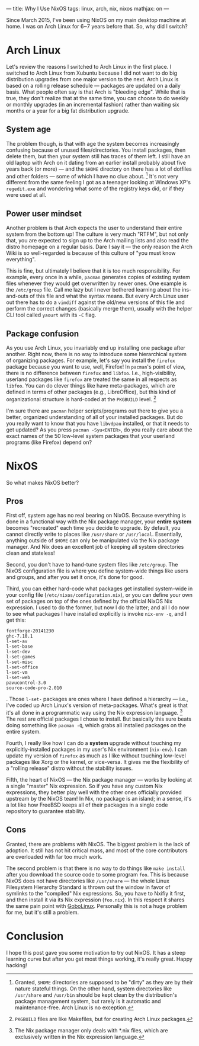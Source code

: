 ---
title: Why I Use NixOS
tags: linux, arch, nix, nixos
mathjax: on
---

#+STARTUP: indent showall

Since March 2015, I've been using NixOS on my main desktop machine at home.
I was on Arch Linux for 6~7 years before that.
So, why did I switch?

* Arch Linux

Let's review the reasons I switched to Arch Linux in the first place.
I switched to Arch Linux from Xubuntu because I did not want to do big distribution upgrades from one major version to the next.
Arch Linux is based on a rolling release schedule --- packages are updated on a daily basis.
What people often say is that Arch is "bleeding edge".
While that is true, they don't realize that at the same time, you can choose to do weekly or monthly upgrades (in an incremental fashion) rather than waiting six months or a year for a big fat distribution upgrade.

** System age

The problem though, is that with age the system becomes increasingly confusing because of unused files/directories.
You install packages, then delete them, but then your system still has traces of them left.
I still have an old laptop with Arch on it dating from an earlier install probably about five years back (or more) --- and the =$HOME= directory on there has a lot of dotfiles and other folders --- some of which I have no clue about. [fn:: Granted, =$HOME= directories are supposed to be "dirty" as they are by their nature stateful things. On the other hand, system directories like =/usr/share= and =/usr/bin= should be kept clean by the distribution's package management system, but rarely is it automatic and maintenance-free. Arch Linux is no exception.]
It's not very different from the same feeling I got as a teenager looking at Windows XP's =regedit.exe= and wondering what some of the registry keys did, or if they were used at all.

** Power user mindset

Another problem is that Arch expects the user to understand their entire system from the bottom up!
The culture is very much "RTFM", but not only that, you are expected to sign up to the Arch mailing lists and also read the distro homepage on a regular basis.
Dare I say it --- the only reason the Arch Wiki is so well-regarded is because of this culture of "you must know everything".

This is fine, but ultimately I believe that it is too much responsibility.
For example, every once in a while, =pacman= generates copies of existing system files whenever they would get overwritten by newer ones.
One example is the =/etc/group= file.
Call me lazy but I never bothered learning about the ins-and-outs of this file and what the syntax means.
But every Arch Linux user out there has to do a =vimdiff= against the old/new versions of this file and perform the correct changes (basically merge them), usually with the helper CLI tool called =yaourt= with its =-C= flag.

** Package confusion

As you use Arch Linux, you invariably end up installing one package after another.
Right now, there is no way to introduce some hierarchical system of organizing packages.
For example, let's say you install the =firefox= package because you want to use, well, Firefox!
In =pacman='s point of view, there is no difference between =firefox= and =libfoo=.
I.e., high-visibility, userland packages like =firefox= are treated the same in all respects as =libfoo=.
You can do clever things like have meta-packages, which are defined in terms of other packages (e.g., LibreOffice), but this kind of organizational structure is hard-coded at the =PKGBUILD= level. [fn:: =PKGBUILD= files are like Makefiles, but for creating Arch Linux packages.]

I'm sure there are =pacman= helper scripts/programs out there to give you a better, organized understanding of all of your installed packages.
But do you really want to know that you have =libvdpau= installed, or that it needs to get updated?
As you press =pacman -Syu<ENTER>=, do you really care about the exact names of the 50 low-level system packages that your userland programs (like Firefox) depend on?

* NixOS

So what makes NixOS better?

** Pros

First off, system age has no real bearing on NixOS.
Because everything is done in a functional way with the Nix package manager, your *entire system* becomes "recreated" each time you decide to upgrade.
By default, you cannot directly write to places like =/usr/share= or =/usr/local=.
Essentially, anything outside of =$HOME= can only be manipulated via the Nix package manager.
And Nix does an excellent job of keeping all system directories clean and stateless!

Second, you don't have to hand-tune system files like =/etc/group=.
The NixOS configuration file is where you define system-wide things like users and groups, and after you set it once, it's done for good.

Third, you can either hard-code what packages get installed system-wide in your config file (=/etc/nixos/configuration.nix=), or you can define your own set of packages on top of the ones defined by the official NixOS Nix expression.
I used to do the former, but now I do the latter; and all I do now to see what packages I have installed explicitly is invoke =nix-env -q=, and I get this:

#+begin_src
fontforge-20141230
ghc-7.10.1
l-set-av
l-set-base
l-set-dev
l-set-games
l-set-misc
l-set-office
l-set-vm
l-set-web
pavucontrol-3.0
source-code-pro-2.010
#+end_src

.
Those =l-set-= packages are ones where I have defined a hierarchy --- i.e., I've coded up Arch Linux's version of meta-packages.
What's great is that it's all done in a programmatic way using the Nix expression language. [fn:: The Nix package manager only deals with *.nix files, which are exclusively written in the Nix expression language.]
The rest are official packages I chose to install.
But basically this sure beats doing something like =pacman -Q=, which grabs all installed packages on the entire system.

Fourth, I really like how I can do a *system* upgrade without touching my explicitly-installed packages in my user's Nix environment (=nix-env=).
I can update my version of =firefox= as much as I like without touching low-level packages like Xorg or the kernel, or vice-versa.
It gives me the flexibility of a "rolling release" distro without the stability issues.

Fifth, the heart of NixOS --- the Nix package manager --- works by looking at a single "master" Nix expression.
So if you have any custom Nix expressions, they better play well with the other ones officially provided upstream by the NixOS team!
In Nix, no package is an island; in a sense, it's a lot like how FreeBSD keeps all of their packages in a single code repository to guarantee stability.

** Cons

Granted, there are problems with NixOS.
The biggest problem is the lack of adoption.
It still has not hit critical mass, and most of the core contributors are overloaded with far too much work.

The second problem is that there is no way to do things like =make install= after you download the source code to some program =foo=.
This is because NixOS does not have directories like =/usr/share= --- the whole Linux Filesystem Hierarchy Standard is thrown out the window in favor of symlinks to the "compiled" Nix expressions.
So, you have to Nxifiy it first, and then install it via its Nix expression (=foo.nix=).
In this respect it shares the same pain point with [[http://www.gobolinux.org/][GoboLinux]].
Personally this is not a huge problem for me, but it's still a problem.

* Conclusion

I hope this post gave you some motivation to try out NixOS.
It has a steep learning curve but after you get most things working, it's really great.
Happy hacking!
